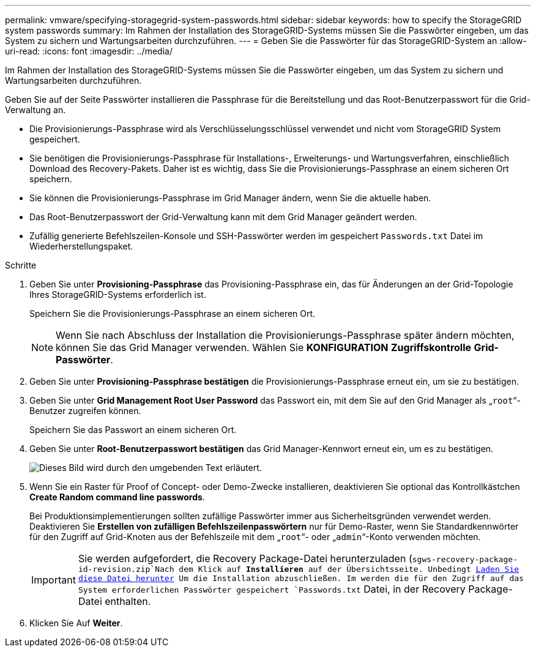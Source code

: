 ---
permalink: vmware/specifying-storagegrid-system-passwords.html 
sidebar: sidebar 
keywords: how to specify the StorageGRID system passwords 
summary: Im Rahmen der Installation des StorageGRID-Systems müssen Sie die Passwörter eingeben, um das System zu sichern und Wartungsarbeiten durchzuführen. 
---
= Geben Sie die Passwörter für das StorageGRID-System an
:allow-uri-read: 
:icons: font
:imagesdir: ../media/


[role="lead"]
Im Rahmen der Installation des StorageGRID-Systems müssen Sie die Passwörter eingeben, um das System zu sichern und Wartungsarbeiten durchzuführen.

Geben Sie auf der Seite Passwörter installieren die Passphrase für die Bereitstellung und das Root-Benutzerpasswort für die Grid-Verwaltung an.

* Die Provisionierungs-Passphrase wird als Verschlüsselungsschlüssel verwendet und nicht vom StorageGRID System gespeichert.
* Sie benötigen die Provisionierungs-Passphrase für Installations-, Erweiterungs- und Wartungsverfahren, einschließlich Download des Recovery-Pakets. Daher ist es wichtig, dass Sie die Provisionierungs-Passphrase an einem sicheren Ort speichern.
* Sie können die Provisionierungs-Passphrase im Grid Manager ändern, wenn Sie die aktuelle haben.
* Das Root-Benutzerpasswort der Grid-Verwaltung kann mit dem Grid Manager geändert werden.
* Zufällig generierte Befehlszeilen-Konsole und SSH-Passwörter werden im gespeichert `Passwords.txt` Datei im Wiederherstellungspaket.


.Schritte
. Geben Sie unter *Provisioning-Passphrase* das Provisioning-Passphrase ein, das für Änderungen an der Grid-Topologie Ihres StorageGRID-Systems erforderlich ist.
+
Speichern Sie die Provisionierungs-Passphrase an einem sicheren Ort.

+

NOTE: Wenn Sie nach Abschluss der Installation die Provisionierungs-Passphrase später ändern möchten, können Sie das Grid Manager verwenden. Wählen Sie *KONFIGURATION* *Zugriffskontrolle* *Grid-Passwörter*.

. Geben Sie unter *Provisioning-Passphrase bestätigen* die Provisionierungs-Passphrase erneut ein, um sie zu bestätigen.
. Geben Sie unter *Grid Management Root User Password* das Passwort ein, mit dem Sie auf den Grid Manager als „`root`“-Benutzer zugreifen können.
+
Speichern Sie das Passwort an einem sicheren Ort.

. Geben Sie unter *Root-Benutzerpasswort bestätigen* das Grid Manager-Kennwort erneut ein, um es zu bestätigen.
+
image::../media/10_gmi_installer_passwords_page.gif[Dieses Bild wird durch den umgebenden Text erläutert.]

. Wenn Sie ein Raster für Proof of Concept- oder Demo-Zwecke installieren, deaktivieren Sie optional das Kontrollkästchen *Create Random command line passwords*.
+
Bei Produktionsimplementierungen sollten zufällige Passwörter immer aus Sicherheitsgründen verwendet werden. Deaktivieren Sie *Erstellen von zufälligen Befehlszeilenpasswörtern* nur für Demo-Raster, wenn Sie Standardkennwörter für den Zugriff auf Grid-Knoten aus der Befehlszeile mit dem „`root`“- oder „`admin`“-Konto verwenden möchten.

+

IMPORTANT: Sie werden aufgefordert, die Recovery Package-Datei herunterzuladen (`sgws-recovery-package-id-revision.zip`Nach dem Klick auf *Installieren* auf der Übersichtsseite. Unbedingt xref:../maintain/downloading-recovery-package.adoc[Laden Sie diese Datei herunter] Um die Installation abzuschließen. Im werden die für den Zugriff auf das System erforderlichen Passwörter gespeichert `Passwords.txt` Datei, in der Recovery Package-Datei enthalten.

. Klicken Sie Auf *Weiter*.

